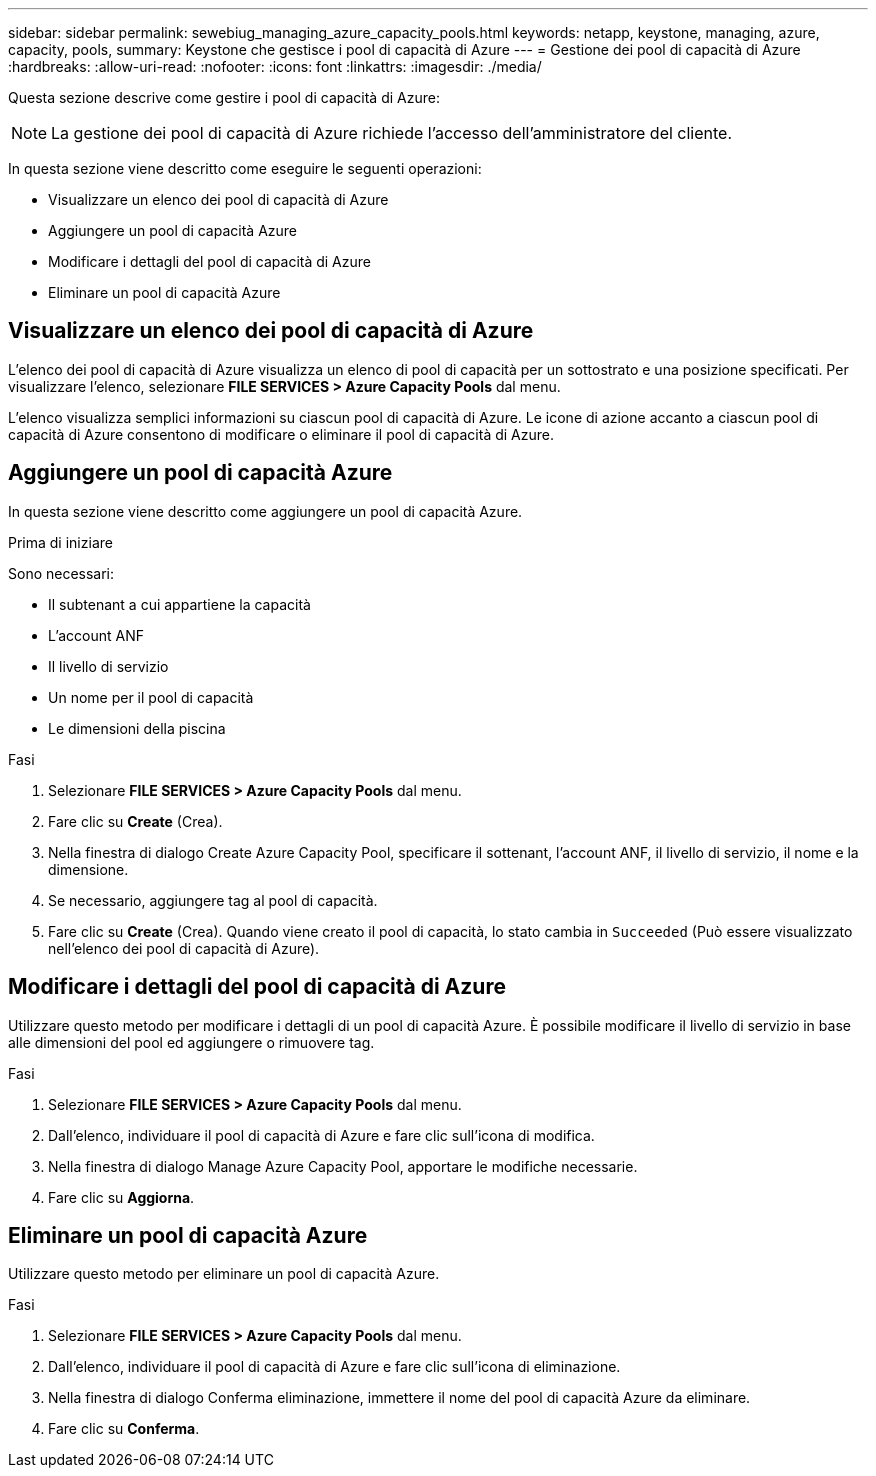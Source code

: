 ---
sidebar: sidebar 
permalink: sewebiug_managing_azure_capacity_pools.html 
keywords: netapp, keystone, managing, azure, capacity, pools, 
summary: Keystone che gestisce i pool di capacità di Azure 
---
= Gestione dei pool di capacità di Azure
:hardbreaks:
:allow-uri-read: 
:nofooter: 
:icons: font
:linkattrs: 
:imagesdir: ./media/


[role="lead"]
Questa sezione descrive come gestire i pool di capacità di Azure:


NOTE: La gestione dei pool di capacità di Azure richiede l'accesso dell'amministratore del cliente.

In questa sezione viene descritto come eseguire le seguenti operazioni:

* Visualizzare un elenco dei pool di capacità di Azure
* Aggiungere un pool di capacità Azure
* Modificare i dettagli del pool di capacità di Azure
* Eliminare un pool di capacità Azure




== Visualizzare un elenco dei pool di capacità di Azure

L'elenco dei pool di capacità di Azure visualizza un elenco di pool di capacità per un sottostrato e una posizione specificati. Per visualizzare l'elenco, selezionare *FILE SERVICES > Azure Capacity Pools* dal menu.

L'elenco visualizza semplici informazioni su ciascun pool di capacità di Azure. Le icone di azione accanto a ciascun pool di capacità di Azure consentono di modificare o eliminare il pool di capacità di Azure.



== Aggiungere un pool di capacità Azure

In questa sezione viene descritto come aggiungere un pool di capacità Azure.

.Prima di iniziare
Sono necessari:

* Il subtenant a cui appartiene la capacità
* L'account ANF
* Il livello di servizio
* Un nome per il pool di capacità
* Le dimensioni della piscina


.Fasi
. Selezionare *FILE SERVICES > Azure Capacity Pools* dal menu.
. Fare clic su *Create* (Crea).
. Nella finestra di dialogo Create Azure Capacity Pool, specificare il sottenant, l'account ANF, il livello di servizio, il nome e la dimensione.
. Se necessario, aggiungere tag al pool di capacità.
. Fare clic su *Create* (Crea). Quando viene creato il pool di capacità, lo stato cambia in `Succeeded` (Può essere visualizzato nell'elenco dei pool di capacità di Azure).




== Modificare i dettagli del pool di capacità di Azure

Utilizzare questo metodo per modificare i dettagli di un pool di capacità Azure. È possibile modificare il livello di servizio in base alle dimensioni del pool ed aggiungere o rimuovere tag.

.Fasi
. Selezionare *FILE SERVICES > Azure Capacity Pools* dal menu.
. Dall'elenco, individuare il pool di capacità di Azure e fare clic sull'icona di modifica.
. Nella finestra di dialogo Manage Azure Capacity Pool, apportare le modifiche necessarie.
. Fare clic su *Aggiorna*.




== Eliminare un pool di capacità Azure

Utilizzare questo metodo per eliminare un pool di capacità Azure.

.Fasi
. Selezionare *FILE SERVICES > Azure Capacity Pools* dal menu.
. Dall'elenco, individuare il pool di capacità di Azure e fare clic sull'icona di eliminazione.
. Nella finestra di dialogo Conferma eliminazione, immettere il nome del pool di capacità Azure da eliminare.
. Fare clic su *Conferma*.

